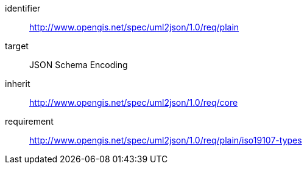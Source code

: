 [requirements_class]
====
[%metadata]
identifier:: http://www.opengis.net/spec/uml2json/1.0/req/plain
target:: JSON Schema Encoding
inherit:: http://www.opengis.net/spec/uml2json/1.0/req/core
requirement:: http://www.opengis.net/spec/uml2json/1.0/req/plain/iso19107-types
====
